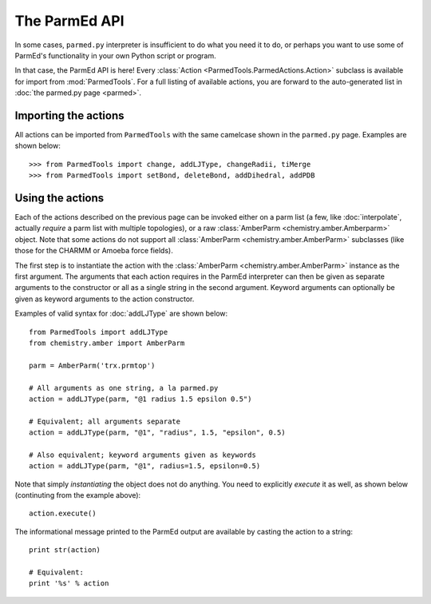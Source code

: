 The ParmEd API
==============

In some cases, ``parmed.py`` interpreter is insufficient to do what you need it
to do, or perhaps you want to use some of ParmEd's functionality in your own
Python script or program.

In that case, the ParmEd API is here! Every :class:`Action
<ParmedTools.ParmedActions.Action>` subclass is available for import from
:mod:`ParmedTools`. For a full listing of available actions, you are forward to
the auto-generated list in :doc:`the parmed.py page <parmed>`.

Importing the actions
---------------------

All actions can be imported from ``ParmedTools`` with the same camelcase shown
in the ``parmed.py`` page. Examples are shown below::

    >>> from ParmedTools import change, addLJType, changeRadii, tiMerge
    >>> from ParmedTools import setBond, deleteBond, addDihedral, addPDB

Using the actions
-----------------

Each of the actions described on the previous page can be invoked either on a
parm list (a few, like :doc:`interpolate`, actually *require* a parm list with
multiple topologies), or a raw :class:`AmberParm <chemistry.amber.Amberparm>`
object. Note that some actions do not support all :class:`AmberParm
<chemistry.amber.AmberParm>` subclasses (like those for the CHARMM or Amoeba
force fields).

The first step is to instantiate the action with the :class:`AmberParm
<chemistry.amber.AmberParm>` instance as the first argument. The arguments that
each action requires in the ParmEd interpreter can then be given as separate
arguments to the constructor or all as a single string in the second argument.
Keyword arguments can optionally be given as keyword arguments to the action
constructor.

Examples of valid syntax for :doc:`addLJType` are shown below::

    from ParmedTools import addLJType
    from chemistry.amber import AmberParm

    parm = AmberParm('trx.prmtop')

    # All arguments as one string, a la parmed.py
    action = addLJType(parm, "@1 radius 1.5 epsilon 0.5")

    # Equivalent; all arguments separate
    action = addLJType(parm, "@1", "radius", 1.5, "epsilon", 0.5)

    # Also equivalent; keyword arguments given as keywords
    action = addLJType(parm, "@1", radius=1.5, epsilon=0.5)

Note that simply *instantiating* the object does not do anything. You need to
explicitly *execute* it as well, as shown below (continuting from the example
above)::

    action.execute()

The informational message printed to the ParmEd output are available by casting
the action to a string::

    print str(action)

    # Equivalent:
    print '%s' % action
